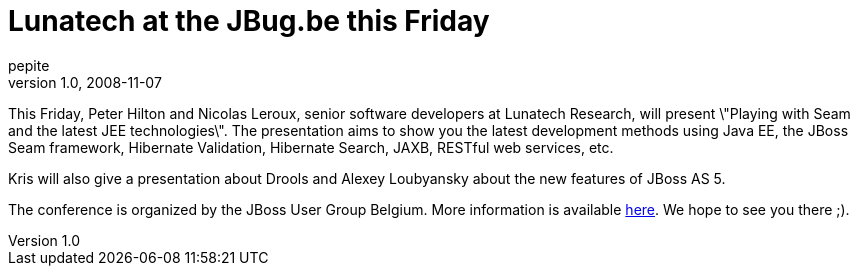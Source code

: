= Lunatech at the JBug.be this Friday
pepite
v1.0, 2008-11-07
:title: Lunatech at the JBug.be this Friday
:tags: [java,event,jbug,belgium]

This Friday, Peter Hilton and Nicolas Leroux, senior software
developers at Lunatech Research, will present \"Playing with Seam and
the latest JEE technologies\". The presentation aims to show you the
latest development methods using Java EE, the JBoss Seam framework,
Hibernate Validation, Hibernate Search, JAXB, RESTful web services,
etc.

Kris will also give a presentation about Drools and Alexey Loubyansky
about the new features of JBoss AS 5.

The conference is organized by the JBoss User Group Belgium. More
information is available http://jbug.be[here]. We hope to see you there
;).
